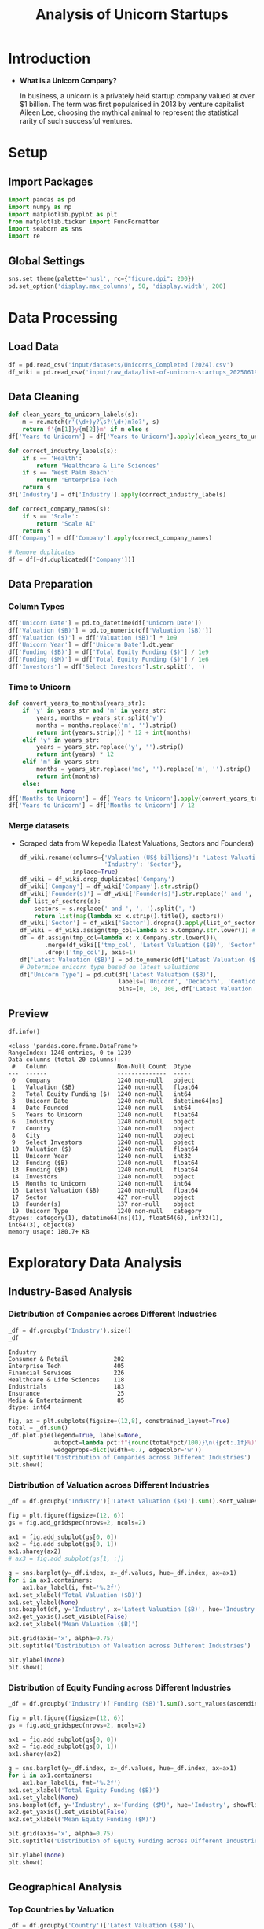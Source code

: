 #+title: Analysis of Unicorn Startups
#+OPTIONS: H:5 date:nil author:nil
#+EXPORT_FILE_NAME: Analysis
#+PROPERTY: header-args:jupyter-python :session t :eval no-export :exports both

* Export Settings :noexport:
#+begin_src emacs-lisp :exports none :results none :eval always
(setq org-latex-listings 'minted
      org-latex-packages-alist '(("" "minted"))
      org-latex-minted-options '(("frame" "lines") ("fontsize" "\\footnotesize") ("breakautoindent" "true") ("breaklines" "true"))
      org-latex-pdf-process
      '("latexmk -xelatex -quiet -shell-escape -f %f"))
#+end_src

#+BEGIN_SRC emacs-lisp
(pipenv-deactivate)
(pipenv-activate)
#+END_SRC

#+RESULTS:
: t

#+begin_src jupyter-python
try:
  import IPython
  from tabulate import tabulate
  class OrgFormatter(IPython.core.formatters.BaseFormatter):
      def __call__(self, obj):
        try:
          return tabulate(obj, headers='keys', tablefmt='orgtbl', showindex='always')
        except:
          return None

  ip = get_ipython()
  ip.display_formatter.formatters['text/org'] = OrgFormatter()
except ImportError:
  print("no tabulate")
#+end_src

#+RESULTS:

#+latex_class: article
#+latex_class_options: [a4paper,12pt]

#+LATEX_HEADER: \usepackage[default,scale=0.95]{opensans}
#+LATEX_HEADER: \usepackage[table]{xcolor}
#+LATEX_HEADER: \usepackage[margin=0.8in,bmargin=1.0in,tmargin=1.0in]{geometry}
#+LATEX_HEADER: \usepackage{enumitem, csquotes, caption, array, booktabs, ltablex, adjustbox}
#+LATEX_HEADER: \usepackage{pifont, mathabx}
#+LATEX_HEADER: \usepackage{mathpazo}
#+LATEX_HEADER: \usepackage[dvipsnames]{xcolor}
#+LATEX_HEADER: \usepackage[inkscapearea=page]{svg}
#+LATEX_HEADER: \makeatletter
#+LATEX_HEADER: \newcommand*{\compress}{\@minipagetrue}
#+LATEX_HEADER: \makeatother
#+LATEX_HEADER: \newlist{tabenum}{enumerate}{1}
#+LATEX_HEADER: \setlist[tabenum]{label=\arabic*. ,leftmargin=*, itemsep=2pt, after=\vspace{-\baselineskip}, before=\vspace{-0.5\baselineskip}}
#+LATEX_HEADER: \newlist{tabitem}{itemize}{1}
#+LATEX_HEADER: \setlist[tabitem]{label=$\bullet$, leftmargin=*, itemsep=2pt, after=\vspace{-\baselineskip}, before=\vspace{-0.5\baselineskip}}
#+LATEX_HEADER: \keepXColumns
#+LaTeX_HEADER: \usepackage{multicol}
#+LaTeX_HEADER: \usepackage[none]{hyphenat}
#+LATEX_HEADER: \usepackage[linkcolor=MidnightBlue,urlcolor=Orange]{hyperref}
#+LATEX_HEADER: \hypersetup{colorlinks=true}
#+LATEX_HEADER: \AtBeginDocument{%
#+LATEX_HEADER: \hypersetup{
#+LATEX_HEADER:  allbordercolors={1 1 1},
#+LATEX_HEADER:  urlbordercolor=Orange,
#+LATEX_HEADER:  pdfborderstyle={/S/U/W 1}
#+LATEX_HEADER: }}
#+LATEX_HEADER: \usepackage{fontawesome5}
#+LaTeX_HEADER: \renewcommand\labelitemii{\sqbullet}
#+LaTeX_HEADER: \renewcommand\labelitemi{\bullet}

* Introduction
- *What is a Unicorn Company?*

  In business, a unicorn is a privately held startup company valued at over $1 billion. The term was first popularised in 2013 by venture capitalist Aileen Lee, choosing the mythical animal to represent the statistical rarity of such successful ventures.

* Setup
** Import Packages
#+begin_src jupyter-python
import pandas as pd
import numpy as np
import matplotlib.pyplot as plt
from matplotlib.ticker import FuncFormatter
import seaborn as sns
import re
#+end_src

#+RESULTS:
** Global Settings
#+begin_src jupyter-python
sns.set_theme(palette='husl', rc={"figure.dpi": 200})
pd.set_option('display.max_columns', 50, 'display.width', 200)
#+end_src

#+RESULTS:

* Data Processing
** Load Data

#+begin_src jupyter-python
df = pd.read_csv('input/datasets/Unicorns_Completed (2024).csv')
df_wiki = pd.read_csv('input/raw_data/list-of-unicorn-startups_20250619 (wikipedia).csv')
#+end_src

#+RESULTS:

** Data Cleaning
#+begin_src jupyter-python
def clean_years_to_unicorn_labels(s):
    m = re.match(r'(\d+)y?\s?(\d+)m?o?', s)
    return f'{m[1]}y{m[2]}m' if m else s
df['Years to Unicorn'] = df['Years to Unicorn'].apply(clean_years_to_unicorn_labels)

def correct_industry_labels(s):
    if s == 'Health':
        return 'Healthcare & Life Sciences'
    if s == 'West Palm Beach':
        return 'Enterprise Tech'
    return s
df['Industry'] = df['Industry'].apply(correct_industry_labels)

def correct_company_names(s):
    if s == 'Scale':
        return 'Scale AI'
    return s
df['Company'] = df['Company'].apply(correct_company_names)

# Remove duplicates
df = df[~df.duplicated(['Company'])]
#+end_src

#+RESULTS:

** Data Preparation
*** Column Types
#+begin_src jupyter-python
df['Unicorn Date'] = pd.to_datetime(df['Unicorn Date'])
df['Valuation ($B)'] = pd.to_numeric(df['Valuation ($B)'])
df['Valuation ($)'] = df['Valuation ($B)'] * 1e9
df['Unicorn Year'] = df['Unicorn Date'].dt.year
df['Funding ($B)'] = df['Total Equity Funding ($)'] / 1e9
df['Funding ($M)'] = df['Total Equity Funding ($)'] / 1e6
df['Investors'] = df['Select Investors'].str.split(', ')
#+end_src

#+RESULTS:

*** Time to Unicorn
#+begin_src jupyter-python
def convert_years_to_months(years_str):
    if 'y' in years_str and 'm' in years_str:
        years, months = years_str.split('y')
        months = months.replace('m', '').strip()
        return int(years.strip()) * 12 + int(months)
    elif 'y' in years_str:
        years = years_str.replace('y', '').strip()
        return int(years) * 12
    elif 'm' in years_str:
        months = years_str.replace('mo', '').replace('m', '').strip()
        return int(months)
    else:
        return None
df['Months to Unicorn'] = df['Years to Unicorn'].apply(convert_years_to_months)
df['Years to Unicorn'] = df['Months to Unicorn'] / 12
#+end_src

#+RESULTS:

*** Merge datasets
- Scraped data from Wikepedia (Latest Valuations, Sectors and Founders)

  #+begin_src jupyter-python
  df_wiki.rename(columns={'Valuation (US$ billions)': 'Latest Valuation ($B)',
                          'Industry': 'Sector'},
                 inplace=True)
  df_wiki = df_wiki.drop_duplicates('Company')
  df_wiki['Company'] = df_wiki['Company'].str.strip()
  df_wiki['Founder(s)'] = df_wiki['Founder(s)'].str.replace(' and ', ', ').str.split(', ')
  def list_of_sectors(s):
      sectors = s.replace(' and ', ', ').split(', ')
      return list(map(lambda x: x.strip().title(), sectors))
  df_wiki['Sector'] = df_wiki['Sector'].dropna().apply(list_of_sectors)
  df_wiki = df_wiki.assign(tmp_col=lambda x: x.Company.str.lower()) # Create a tmp col for Company matching
  df = df.assign(tmp_col=lambda x: x.Company.str.lower())\
         .merge(df_wiki[['tmp_col', 'Latest Valuation ($B)', 'Sector', 'Founder(s)']], on='tmp_col', how='left')\
         .drop(['tmp_col'], axis=1)
  df['Latest Valuation ($B)'] = pd.to_numeric(df['Latest Valuation ($B)'].fillna(value=df['Valuation ($B)']))
  # Determine unicorn type based on latest valuations
  df['Unicorn Type'] = pd.cut(df['Latest Valuation ($B)'],
                              labels=['Unicorn', 'Decacorn', 'Centicorn'],
                              bins=[0, 10, 100, df['Latest Valuation ($B)'].max()])
  #+end_src

  #+RESULTS:

** Preview

  #+begin_src jupyter-python
  df.info()
  #+end_src

  #+RESULTS:
  #+begin_example
  <class 'pandas.core.frame.DataFrame'>
  RangeIndex: 1240 entries, 0 to 1239
  Data columns (total 20 columns):
   #   Column                    Non-Null Count  Dtype
  ---  ------                    --------------  -----
   0   Company                   1240 non-null   object
   1   Valuation ($B)            1240 non-null   float64
   2   Total Equity Funding ($)  1240 non-null   int64
   3   Unicorn Date              1240 non-null   datetime64[ns]
   4   Date Founded              1240 non-null   int64
   5   Years to Unicorn          1240 non-null   float64
   6   Industry                  1240 non-null   object
   7   Country                   1240 non-null   object
   8   City                      1240 non-null   object
   9   Select Investors          1240 non-null   object
   10  Valuation ($)             1240 non-null   float64
   11  Unicorn Year              1240 non-null   int32
   12  Funding ($B)              1240 non-null   float64
   13  Funding ($M)              1240 non-null   float64
   14  Investors                 1240 non-null   object
   15  Months to Unicorn         1240 non-null   int64
   16  Latest Valuation ($B)     1240 non-null   float64
   17  Sector                    427 non-null    object
   18  Founder(s)                137 non-null    object
   19  Unicorn Type              1240 non-null   category
  dtypes: category(1), datetime64[ns](1), float64(6), int32(1), int64(3), object(8)
  memory usage: 180.7+ KB
  #+end_example

* Exploratory Data Analysis
** Industry-Based Analysis
*** Distribution of Companies across Different Industries

  #+begin_src jupyter-python
  _df = df.groupby('Industry').size()
  _df
  #+end_src

  #+RESULTS:
  : Industry
  : Consumer & Retail             202
  : Enterprise Tech               405
  : Financial Services            226
  : Healthcare & Life Sciences    118
  : Industrials                   183
  : Insurance                      25
  : Media & Entertainment          85
  : dtype: int64

  #+begin_src jupyter-python
  fig, ax = plt.subplots(figsize=(12,8), constrained_layout=True)
  total = _df.sum()
  _df.plot.pie(legend=True, labels=None,
               autopct=lambda pct:f"{round(total*pct/100)}\n({pct:.1f}%)",
               wedgeprops=dict(width=0.7, edgecolor='w'))
  plt.suptitle('Distribution of Companies across Different Industries')
  plt.show()
  #+end_src

  #+RESULTS:
  [[file:./.ob-jupyter/46a922945a6e33adbb8d5ffa34aca2258dacf152.png]]

*** Distribution of Valuation across Different Industries

  #+begin_src jupyter-python
  _df = df.groupby('Industry')['Latest Valuation ($B)'].sum().sort_values(ascending=False)

  fig = plt.figure(figsize=(12, 6))
  gs = fig.add_gridspec(nrows=2, ncols=2)

  ax1 = fig.add_subplot(gs[0, 0])
  ax2 = fig.add_subplot(gs[0, 1])
  ax1.sharey(ax2)
  # ax3 = fig.add_subplot(gs[1, :])

  g = sns.barplot(y=_df.index, x=_df.values, hue=_df.index, ax=ax1)
  for i in ax1.containers:
      ax1.bar_label(i, fmt='%.2f')
  ax1.set_xlabel('Total Valuation ($B)')
  ax1.set_ylabel(None)
  sns.boxplot(df, y='Industry', x='Latest Valuation ($B)', hue='Industry', showfliers=False, ax=ax2)
  ax2.get_yaxis().set_visible(False)
  ax2.set_xlabel('Mean Valuation ($B)')

  plt.grid(axis='x', alpha=0.75)
  plt.suptitle('Distribution of Valuation across Different Industries')

  plt.ylabel(None)
  plt.show()
  #+end_src

  #+RESULTS:
  [[file:./.ob-jupyter/551d2c34f4ea3540caa27da915d8523a7492f6e8.png]]

*** Distribution of Equity Funding across Different Industries

  #+begin_src jupyter-python
  _df = df.groupby('Industry')['Funding ($B)'].sum().sort_values(ascending=False)

  fig = plt.figure(figsize=(12, 6))
  gs = fig.add_gridspec(nrows=2, ncols=2)

  ax1 = fig.add_subplot(gs[0, 0])
  ax2 = fig.add_subplot(gs[0, 1])
  ax1.sharey(ax2)

  g = sns.barplot(y=_df.index, x=_df.values, hue=_df.index, ax=ax1)
  for i in ax1.containers:
      ax1.bar_label(i, fmt='%.2f')
  ax1.set_xlabel('Total Equity Funding ($B)')
  ax1.set_ylabel(None)
  sns.boxplot(df, y='Industry', x='Funding ($M)', hue='Industry', showfliers=False, ax=ax2)
  ax2.get_yaxis().set_visible(False)
  ax2.set_xlabel('Mean Equity Funding ($M)')

  plt.grid(axis='x', alpha=0.75)
  plt.suptitle('Distribution of Equity Funding across Different Industries')

  plt.ylabel(None)
  plt.show()
  #+end_src

  #+RESULTS:
  [[file:./.ob-jupyter/4f32dcba1dc61b376613cd516201244fc990e7fe.png]]
** Geographical Analysis

  #+begin_src jupyter-python :exports none
  top_countries = df.groupby('Country')['Latest Valuation ($B)'].sum().sort_values(ascending=False).head(30)
  #+end_src

  #+RESULTS:

*** Top Countries by Valuation

  #+begin_src jupyter-python
  _df = df.groupby('Country')['Latest Valuation ($B)']\
          .agg(['count', 'sum'])\
          .sort_values(by='sum', ascending=False)\
          .head(30)
  fig, ax = plt.subplots(2, 1, figsize=(12, 8), sharex=True, gridspec_kw={'height_ratios': [2, 1]})
  g = sns.barplot(_df, x=_df.index, y='sum', hue=_df.index, ax=ax[0])
  g.set(ylabel='Latest Valuation ($B)',
        yscale='log')
  for i in ax[0].containers:
      ax[0].bar_label(i, rotation=45, fontsize=8)
  g = sns.barplot(_df, x=_df.index, y='count', hue=_df.index, ax=ax[1])
  g.set(ylabel='Number of Companies',
        yscale='log')
  for i in ax[1].containers:
      ax[1].bar_label(i, rotation=45, fontsize=8)
  plt.suptitle('Top Countries')
  plt.grid(axis='y', alpha=0.75)
  plt.xticks(rotation=45, ha='right')
  plt.xlabel(None)
  plt.show()
  #+end_src

  #+RESULTS:
  [[file:./.ob-jupyter/50378d71c7b9489b75d0f03c45ebc339dde1b6ae.png]]

*** Top Countries across Different Industries

  #+begin_src jupyter-python
  df_filtered =  df[df['Country'].isin(top_countries.head(10).index)]\
      .groupby(['Country', 'Industry'])['Latest Valuation ($B)']\
      .agg(['count', 'sum'])\
      .reset_index()
  #+end_src

  #+RESULTS:

  #+begin_src jupyter-python
  fig, ax = plt.subplots(2, 1, figsize=(12, 8), sharex=True)
  g = sns.barplot(df_filtered, x='Country', y='sum', hue='Industry', ax=ax[0])
  sns.move_legend(ax[0], 'upper left', bbox_to_anchor=(1, .55), frameon=False)
  g.set(ylabel='Valuation ($B)',
        yscale='log')
  for i in ax[0].containers:
      ax[0].bar_label(i, rotation=45, fontsize=8, fmt='%d')
  g = sns.barplot(df_filtered, x='Country', y='count', hue='Industry', ax=ax[1], legend=False)
  g.set(ylabel='Number of Companies',
        yscale='log')
  for i in ax[1].containers:
      ax[1].bar_label(i, rotation=45, fontsize=8)
  plt.suptitle('Top Countries across Different Industries')
  plt.grid(axis='y', alpha=0.75)
  plt.xticks(rotation=45, ha='right')
  plt.xlabel(None)
  plt.show()
  #+end_src

  #+RESULTS:
  [[file:./.ob-jupyter/ce1b295cc70e2382317d7c5a5291972f682db8e4.png]]

*** Mean Distribution of Valuations across Different Countries

  #+begin_src jupyter-python
  fig, ax = plt.subplots(figsize=(12, 8))
  sns.boxplot(df[df['Country'].isin(top_countries.index)],
              y='Country',
              x='Latest Valuation ($B)',
              hue='Country',
              showfliers=False)
  plt.suptitle('Distribution of Valuations across Different Countries')
  ax.set(xlabel='Total Valuation ($B)',
         ylabel='Country')
  plt.grid(axis='x', alpha=0.7)
  plt.show()
  #+end_src

  #+RESULTS:
  [[file:./.ob-jupyter/f8596841371ce5dbfa474011d8a05c1bfc65ad64.png]]

*** Mean Distribution of Equity Funding across Different Countries
  #+begin_src jupyter-python
  fig, ax = plt.subplots(figsize=(12,8), dpi=300)
  sns.boxplot(df[df['Country'].isin(top_countries.index)], y='Country', x='Funding ($M)', hue='Country', showfliers=False)
  plt.suptitle('Distribution of Funding across Different Countries')
  ax.set(xlabel='Funding ($M)',
         ylabel='Country')
  plt.grid(axis='x', alpha=0.7)
  plt.show()
  #+end_src

  #+RESULTS:
  [[file:./.ob-jupyter/02b00eac659a6e6baf5fcdd877250ed0c3c5fd38.png]]

** Sector-Based Analysis
*** Top Sectors
  #+begin_src jupyter-python
  _df = df.explode('Sector')[['Sector', 'Latest Valuation ($B)', 'Funding ($B)']]\
          .groupby('Sector')[['Latest Valuation ($B)', 'Funding ($B)']]\
          .agg({'Latest Valuation ($B)': ['sum', 'count'], 'Funding ($B)': 'sum'})
  _df.columns = ['Valuation ($B)', 'Number of Companies', 'Funding ($B)']
  _df = _df.sort_values(by='Valuation ($B)', ascending=False).head(20)
  print(_df)
  #+end_src

  #+RESULTS:
  #+begin_example
                           Valuation ($B)  Number of Companies  Funding ($B)
  Sector
  Artificial Intelligence          591.48                   23        49.843
  Aerospace                        354.20                    2        10.000
  Internet                         320.00                    4         9.373
  Software                         214.06                   44        35.165
  Financial Technology             185.27                   53        34.698
  E-Commerce                       169.11                   22        23.460
  Financial Services               142.55                   14        21.798
  Cybersecurity                     54.08                   21        12.301
  Marketplace                       48.03                   14        13.480
  Cryptocurrency                    41.90                   11         4.204
  Video Games                       39.70                    4         9.375
  Educational Technology            33.47                    9         9.586
  Transportation                    33.45                    8        12.480
  Graphic Design                    33.00                    2         0.775
  Software As A Service             32.70                   11         4.542
  Healthcare                        31.30                   11         6.196
  Collaborative Software            24.00                    2         1.400
  Finance                           21.30                    4         2.359
  Blockchain                        20.80                    4         2.060
  Logistics                         18.02                    9         6.418
  #+end_example

  #+begin_src jupyter-python
  fig, ax = plt.subplots(2, 1, figsize=(12, 8), dpi=DPI, sharex=True, gridspec_kw={'height_ratios': [2, 1]})
  g = sns.barplot(_df, x=_df.index, y='Valuation ($B)', ax=ax[0], hue=_df.index)
  for i in ax[0].containers:
      g.bar_label(i, fmt='%d', fontsize=10)
  # g = sns.barplot(_df, x=_df.index, y='Funding ($B)', ax=ax[1], hue=_df.index)
  # for i in ax[1].containers:
  #     g.bar_label(i, fmt='%.1f', fontsize=10)
  g = sns.barplot(_df, x=_df.index, y='Number of Companies', ax=ax[1], hue=_df.index)
  ax[1].set(ylabel='Companies')
  for i in ax[1].containers:
      g.bar_label(i, fmt='%d', fontsize=10)
  plt.xticks(rotation=45, ha='right')
  plt.xlabel(None)
  plt.suptitle('Top Sectors')
  plt.show()
  #+end_src

  #+RESULTS:
  [[file:./.ob-jupyter/4e9b1f6f24a38f2fdf2c4b487f6d4a7ea556f067.png]]

** Company-Based Analysis
*** Top Companies by Valuation

  #+begin_src jupyter-python
  top_companies = df.sort_values(by='Latest Valuation ($B)', ascending=False).head(20)
  top_companies['Growth Rate'] = (top_companies['Latest Valuation ($B)'] - top_companies['Valuation ($B)']) / top_companies['Valuation ($B)'] * 100
  #+end_src

  #+RESULTS:

  #+begin_src jupyter-python
  # Set the positions and width for the bars
  N = len(top_companies)
  ind = np.arange(N)  # the x locations for the groups
  width = 0.35  # the width of the bars

  # Create the bars for valuation and funding
  fig, ax = plt.subplots(2, 1, figsize=(12, 6), dpi=DPI, gridspec_kw={'height_ratios': [3, 1]}, sharex=True)
  ax[0].bar(ind, top_companies['Valuation ($B)'], width, label='2024')
  ax[0].bar(ind + width, top_companies['Latest Valuation ($B)'], width, label='2025')

  ax[0].set(ylabel='Valuation ($B)')
  ax[0].legend()
  ax[0].grid(axis='y', alpha=0.75)

  ax[1].bar(ind, top_companies['Growth Rate'], color=np.where(top_companies['Growth Rate']>0,'g','r'))
  ax[1].set(title='Growth Rate (%)')
  for i in ax[1].containers:
      ax[1].bar_label(i, fmt='%d%%', fontsize=8)
  ax[1].set(ylim=(-100,1600))
  plt.xticks(ind+width/2, top_companies['Company'], rotation=45, ha='right')
  plt.suptitle('Top Companies by Valuation')
  plt.show()
  #+end_src

  #+RESULTS:
  [[file:./.ob-jupyter/e71cd675c93b7a1216e55ebc3329880a7d537447.png]]

**** Top Companies accross Different Industries
  #+begin_src jupyter-python
  _df = df.groupby('Industry')[['Company', 'Latest Valuation ($B)']].apply(lambda grp: grp.nlargest(3, 'Latest Valuation ($B)'))[['Company', 'Latest Valuation ($B)']]
  _df.index = _df.index.droplevel(1)
  _df = _df.groupby(level=0).apply(lambda x: ', '.join(x['Company'])).reset_index(name='Companies')
  _df
  #+end_src

  #+RESULTS:
  |   | Industry                   | Companies                                   |
  |---+----------------------------+---------------------------------------------|
  | 0 | Consumer & Retail          | xAI, Stripe, Safe Superintelligence         |
  | 1 | Enterprise Tech            | SpaceX, ByteDance, Anthropic                |
  | 2 | Financial Services         | Ant Group, SHEIN, Epic Games                |
  | 3 | Healthcare & Life Sciences | Canva, CoreWeave, Miro                      |
  | 4 | Industrials                | OpenAI, Databricks, Discord                 |
  | 5 | Insurance                  | Revolut, Gusto, Ramp                        |
  | 6 | Media & Entertainment      | Nature's Fynd, Xingsheng Selected, Talkdesk |
\newpage
**** Top Companies accross Different Countries
  #+begin_src jupyter-python
  _df = df[df['Country'].isin(top_countries.index)]\
      .groupby('Country')[['Company', 'Latest Valuation ($B)']]\
      .apply(lambda grp: grp.nlargest(3, 'Latest Valuation ($B)'))[['Company', 'Latest Valuation ($B)']]
  _df.index = _df.index.droplevel(1)
  _df = _df.groupby(level=0)\
           .apply(lambda x: ', '.join(x['Company']))\
           .reset_index(name='Companies')
  _df
  #+end_src

  #+RESULTS:
  |    | Country              | Companies                                                 |
  |----+----------------------+-----------------------------------------------------------|
  |  0 | Australia            | Canva, Airwallex, Immutable                               |
  |  1 | Austria              | BitPanda, GoStudent                                       |
  |  2 | Belgium              | Collibra, Odoo, Deliverect                                |
  |  3 | Brazil               | QuintoAndar, Nuvemshop, Wildlife Studios                  |
  |  4 | Canada               | Dapper Labs, 1Password, Cohere                            |
  |  5 | China                | ByteDance, Ant Group, Yuanfudao                           |
  |  6 | Colombia             | Rappi, LifeMiles, Habi                                    |
  |  7 | Denmark              | Pleo, Lunar                                               |
  |  8 | Finland              | RELEX, Oura, Aiven                                        |
  |  9 | France               | Doctolib, Mistral AI, Back Market                         |
  | 10 | Germany              | Celonis, Personio, Helsing                                |
  | 11 | Hong Kong            | Babel Finance, Trendy Group International, HashKeyHashKey |
  | 12 | India                | BYJU's, OYO Rooms, Dream11                                |
  | 13 | Indonesia            | Traveloka, Akulaku, eFishery                              |
  | 14 | Ireland              | BrowserStack, Wayflyer, Flipdish                          |
  | 15 | Israel               | StarkWare, Wiz, Moon Active                               |
  | 16 | Japan                | Preferred Networks, SmartHR, Spiber                       |
  | 17 | Lithuania            | Vinted, Nord Security                                     |
  | 18 | Mexico               | Kavak, Bitso, Clip                                        |
  | 19 | Netherlands          | Mollie, MessageBird, BackBase                             |
  | 20 | Seychelles           | KuCoin, Scroll                                            |
  | 21 | Singapore            | SHEIN, HyalRoute, Coda Payments                           |
  | 22 | South Korea          | Toss, Yello Mobile, Kurly                                 |
  | 23 | Spain                | Jobandtalent, Cabify, TravelPerk                          |
  | 24 | Sweden               | Northvolt, Klarna, Kry                                    |
  | 25 | Switzerland          | SonarSource, Nexthink, MindMaze                           |
  | 26 | United Arab Emirates | Vista Global, Tabby, Kitopi                               |
  | 27 | United Kingdom       | Revolut, Global Switch, Checkout.com                      |
  | 28 | United States        | SpaceX, OpenAI, xAI                                       |
  | 29 | Vietnam              | Sky Mavis, MoMo                                           |

  \newpage
**** Top Companies accross Different Sectors

  #+begin_src jupyter-python
  top_sectors = df.explode('Sector')\
          .groupby('Sector')['Latest Valuation ($B)']\
          .sum()\
          .sort_values(ascending=False)\
          .head(30)

  _df = df.explode('Sector')
  _df = _df[_df['Sector'].isin(top_sectors.index)]\
      .groupby('Sector')[['Company', 'Latest Valuation ($B)']]\
      .apply(lambda grp: grp.nlargest(3, 'Latest Valuation ($B)'))[['Company', 'Latest Valuation ($B)']]
  _df.index = _df.index.droplevel(1)
  _df = _df.groupby(level=0)\
           .apply(lambda x: ', '.join(x['Company']))\
           .reset_index(name='Companies')
  _df
  #+end_src

  #+RESULTS:
  |    | Sector                  | Companies                          |
  |----+-------------------------+------------------------------------|
  |  0 | Aerospace               | SpaceX, Relativity Space           |
  |  1 | Artificial Intelligence | OpenAI, xAI, Anthropic             |
  |  2 | Batteries               | Northvolt                          |
  |  3 | Blockchain              | Alchemy, Chainalysis, ConsenSys    |
  |  4 | Collaborative Software  | Grammarly, Airtable                |
  |  5 | Consumer Packaged Goods | Nature's Fynd                      |
  |  6 | Cryptocurrency          | Ripple, KuCoin, Blockchain.com     |
  |  7 | Cybersecurity           | Tanium, Wiz, OneTrust              |
  |  8 | E-Commerce              | SHEIN, Fanatics, Gopuff            |
  |  9 | Educational Technology  | Yuanfudao, Articulate, Unacademy   |
  | 10 | Fantasy Sports          | Dream11, Sorare                    |
  | 11 | Finance                 | Brex, Qonto, TradingView           |
  | 12 | Financial Services      | Stripe, Chime, Airwallex           |
  | 13 | Financial Technology    | Revolut, Plaid, GoodLeap           |
  | 14 | Graphic Design          | Canva, PicsArt                     |
  | 15 | Health Technology       | Ro, Commure, Alan                  |
  | 16 | Healthcare              | Devoted Health, Noom, Hinge Health |
  | 17 | Internet                | ByteDance, Automattic, InMobi      |
  | 18 | Logistics               | Flexport, Zipline, Cart.com        |
  | 19 | Marketplace             | Chehaoduo, Kavak, Back Market      |
  | 20 | Retail                  | HEYTEA, Lenskart, Away             |
  | 21 | Robotics                | Nuro, CMR Surgical, Exotec         |
  | 22 | Self-Driving Cars       | ZongMu Technology                  |
  | 23 | Software                | Databricks, Miro, Discord          |
  | 24 | Software As A Service   | Talkdesk, ContentSquare, Postman   |
  | 25 | Software Development    | OutSystems, Unqork, Lightricks     |
  | 26 | Technology              | MEGVII, MURAL, Workato             |
  | 27 | Transportation          | Bolt, Bolt, Rappi                  |
  | 28 | Video Games             | Epic Games, Niantic, Sky Mavis     |
  | 29 | Workforce Management    | Rippling, Papaya Global, Workrise  |
\newpage
*** Most-Funded Companies

  #+begin_src jupyter-python
  df_filtered = df[df['Funding ($M)']>2000].sort_values(by='Funding ($M)', ascending=False).head(30)
  #+end_src

  #+RESULTS:

  #+begin_src jupyter-python
  plt.subplots(figsize=(12, 8), dpi=300)
  ax = sns.barplot(df_filtered, y='Company', x='Funding ($M)', hue='Company')
  for i in ax.containers:
      ax.bar_label(i)
  plt.suptitle('Companies Received Most Funding')
  plt.xlabel('Amount ($M)')
  plt.grid(axis='x', alpha=0.75)
  plt.show()
  #+end_src

  #+RESULTS:
  [[file:./.ob-jupyter/984cac3a4f902bd2d1f5c43df35aa8e933f7515a.png]]
*** Distribution of Valuation by Companies
  #+begin_src jupyter-python
  # Define the bins for valuation ranges
  # bins = [0, 1, 1.5, 2, 3, 4, 5, 6, 8, 10, 20, 30, 50, 100, 200, 300, 400]
  # labels =  [f'{a}-{b}' for a, b in zip(bins[:-1], bins[1:])]
  # cuts = pd.cut(df['Valuation ($B)'], bins=bins, labels=labels)

  cuts = pd.qcut(df['Latest Valuation ($B)'], 50, duplicates='drop')

  # Count the number of companies in each bin
  distribution = cuts.value_counts().sort_index()

  # Plot the Bar Chart
  plt.figure(figsize=(12, 6))
  ax = sns.barplot(x=distribution.index,
                   y=distribution.values, hue=distribution.values)
  for i in ax.containers:
      ax.bar_label(i)
  plt.suptitle('Distribution of Valuations by Companies')
  plt.xlabel('Valuation ($B)')
  plt.ylabel('Number of Companies')
  plt.xticks(rotation=45, ha='right')
  plt.grid(axis='y', alpha=0.75)
  plt.show()
  #+end_src

  #+RESULTS:
  [[file:./.ob-jupyter/2d9f8b315567f746c1e8ecb40605cc022ba1e668.png]]

*** Distribution of Equity Funding by Companies
  #+begin_src jupyter-python
  cuts = pd.qcut(df['Funding ($M)'], 30, duplicates='drop')

  # Count the number of companies in each bin
  distribution = cuts.value_counts().sort_index()

  # Plot the Bar Chart
  plt.figure(figsize=(12, 6))
  ax = sns.barplot(x=distribution.index,
                   y=distribution.values, hue=distribution.values)
  for i in ax.containers:
      ax.bar_label(i)
  plt.suptitle('Distribution of Equity Funding by Companies')
  plt.xlabel('Equity Funding ($M)')
  plt.ylabel('Number of Companies')
  plt.xticks(rotation=45, ha='right')
  plt.grid(axis='y', alpha=0.75)
  plt.show()
  #+end_src

  #+RESULTS:
  [[file:./.ob-jupyter/3430b04a00fe06ea101ce3496a0c2b4bb14d4bf5.png]]

** COMMENT Unicorn Types
Unicorns with over $10 billion in valuation have been designated as "decacorn" companies. For private companies valued over $100 billion, the terms "centicorn" and "hectocorn" have been used.
** Investor Analysis
*** Top Investors
  #+begin_src jupyter-python
  top_investors = df.explode('Investors')\
                    .groupby('Investors')[['Company', 'Latest Valuation ($B)']]\
                    .agg(count=('Company', 'count'), valuation=('Latest Valuation ($B)', 'sum'))\
                    .sort_values(by=['valuation', 'count'], ascending=False)\
                    .head(50)
  print(top_investors)
  #+end_src

  #+RESULTS:
  #+begin_example
                                  count  valuation
  Investors
  RRE Ventures                        5     397.60
  Founders Fund                      24     363.01
  Relay Ventures                      2     358.00
  Opus Capital                        2     355.68
  Breyer Capital                      5     320.16
  Parkway VC                          2     316.00
  TIME Ventures                       1     315.00
  Susa Ventures                       2     304.90
  Dynamo VC                           1     300.00
  Andreessen Horowitz                72     184.51
  Sequoia Capital China              40     183.61
  Sequoia Capital                    59     176.70
  Alibaba Group                       9     163.39
  Accel                              65     161.91
  New Enterprise Associates          26     157.50
  The Carlyle Group                   5     154.55
  CPP Investments                     1     150.00
  Tiger Global Management            56     144.47
  General Atlantic                   30     138.95
  Index Ventures                     38     138.65
  Lightspeed Venture Partners        42     121.19
  TDM Growth Partners                 2     121.00
  Insight Partners                   49     120.07
  Baillie Gifford & Co.               3     117.40
  Prysm Capital                       2     115.10
  General Catalyst                   41     113.46
  ZhenFund                            7     108.20
  K2 Ventures                         1      91.50
  Institutional Venture Partners     13      85.24
  Temasek                            10      74.58
  IDG Capital                        27      72.08
  Bessemer Venture Partners          32      70.31
  Tencent Holdings                   29      69.03
  Google Ventures                    28      68.81
  369 Growth Partners                 1      66.00
  Berkeley Hills Capital              1      66.00
  GTM Capital                         1      66.00
  Holtzbrinck Ventures                2      64.00
  Unternehmertum Venture Capital      1      62.00
  NVentures                           1      61.50
  SoftBank Group                     29      59.68
  Sequoia Capital India              23      57.97
  Coatue Management                  21      53.79
  Norwest Venture Partners           18      53.43
  Bain Capital Ventures              17      52.66
  Foresite Capital                    4      49.20
  Thrive Capital                     20      48.81
  CRV                                17      48.18
  Battery Ventures                   20      48.05
  Warburg Pincus                     10      46.37
  #+end_example

  #+begin_src jupyter-python
  fig, ax = plt.subplots(2, 1, figsize=(12, 8), dpi=300, sharex=True)

  sns.barplot(top_investors, ax=ax[0], y='valuation', x=top_investors.index, hue=top_investors.index, legend=False)
  ax[0].set(ylabel=None, title='Valuations of Invested Companies ($B)')

  sns.barplot(top_investors, ax=ax[1], y='count', x=top_investors.index, hue=top_investors.index, legend=False)
  ax[1].set(ylabel=None, title='Number of Companies Invested')

  plt.xticks(rotation=90)
  plt.suptitle('Top Investors')
  plt.show()
  #+end_src

  #+RESULTS:
  [[file:./.ob-jupyter/3f386535673d1e7ccf277c12303bb9f4a4a637b0.png]]

** Founder Analysis
*** Top Founders
  #+begin_src jupyter-python
  top_founders = df.explode('Founder(s)')\
                    .groupby('Founder(s)')[['Latest Valuation ($B)', 'Company']]\
                    .agg(count=('Company', 'count'), companies=('Company', lambda x: ', '.join(x)), valuation=('Latest Valuation ($B)', 'sum'))\
                    .sort_values(by=['valuation', 'count'], ascending=False)\
                    .head(50)
  print(top_founders)
  #+end_src

  #+RESULTS:
  #+begin_example
                        count                        companies  valuation
  Founder(s)
  Elon Musk                 3  SpaceX, xAI, The Boring Company     468.70
  Ilya Sutskever            2   OpenAI, Safe Superintelligence     332.00
  Liang Rubo                1                        ByteDance     315.00
  Zhang Yiming              1                        ByteDance     315.00
  Greg Brockman             1                           OpenAI     300.00
  Sam Altman                1                           OpenAI     300.00
  John Collison             1                           Stripe      91.50
  Patrick                   1                           Stripe      91.50
  Chris Xu                  1                            SHEIN      66.00
  Ali Ghodsi                1                       Databricks      62.00
  Dario Amodei              1                        Anthropic      61.50
  Cameron Adams             1                            Canva      32.00
  Clifford Obrecht          1                            Canva      32.00
  Daniel Gross              1           Safe Superintelligence      32.00
  Daniel Levy               1           Safe Superintelligence      32.00
  Melanie Perkins           1                            Canva      32.00
  Tim Sweeney               1                       Epic Games      31.50
  Alexandr Wang             1                         Scale AI      29.00
  Lucy Guo                  1                         Scale AI      29.00
  Alan Trager               1                         Fanatics      27.00
  Michael Rubin[34]         1                         Fanatics      27.00
  Mitch Trager              1                         Fanatics      27.00
  Chris Britt               1                            Chime      25.00
  Ryan King                 1                            Chime      25.00
  Nikolay Storonsky         1                          Revolut      17.75
  Vlad Yatsenko             1                          Revolut      17.75
  Andrey Khusid             1                             Miro      17.50
  Daniel Livny              1                    Nature's Fynd      17.00
  Mark Kozubal              1                    Nature's Fynd      17.00
  Matthew Strongin          1                    Nature's Fynd      17.00
  Rich Macur                1                    Nature's Fynd      17.00
  Thomas Jonas              1                    Nature's Fynd      17.00
  Yuval Avniel              1                    Nature's Fynd      17.00
  Markus Villig             2                       Bolt, Bolt      16.80
  Yong Li                   1                        Yuanfudao      15.50
  Jason Citron              1                          Discord      15.00
  Rafael Ilishayev          1                           Gopuff      15.00
  Stanislav Vishnevsky      1                          Discord      15.00
  Yakir Gola                1                           Gopuff      15.00
  Charlwin Mao Wenchao      1                      Xiaohongshu      14.00
  Miranda Qu Fang           1                      Xiaohongshu      14.00
  William Hockey            1                            Plaid      13.40
  Zach Perret               1                            Plaid      13.40
  Alex Shevchenko           1                        Grammarly      13.00
  Dmytro Lider              1                        Grammarly      13.00
  Max Lytvyn,               1                        Grammarly      13.00
  Todd Park                 1                   Devoted Health      12.60
  Max Rhodes                1                            Faire      12.40
  Henrique Dubugras         1                             Brex      12.30
  Pedro Franceschi          1                             Brex      12.30
  #+end_example

  #+begin_src jupyter-python
  fig, ax = plt.subplots(figsize=(12, 8), dpi=300, sharex=True)

  ax = sns.barplot(top_founders, y='valuation', x=top_founders.index, hue='valuation', legend=False)
  ax.set(ylabel='Company Valuations ($B)', xlabel='Founder')

  plt.xticks(rotation=90)
  plt.suptitle('Top Founders by Company Valuations')
  plt.show()
  #+end_src

  #+RESULTS:
  [[file:./.ob-jupyter/b1e5d242a1930df934827d9ad8871b2c10a66d7e.png]]
* Time-Based Analysis
** Unicorn Growth Over Time

  #+begin_src jupyter-python
  _df = df.groupby('Unicorn Year').size().reset_index(name='Count')
  _df['Accumulated Count'] = _df['Count'].cumsum()
  _df
  #+end_src

  #+RESULTS:
  #+begin_export html
  <div>
  <style scoped>
      .dataframe tbody tr th:only-of-type {
          vertical-align: middle;
      }

      .dataframe tbody tr th {
          vertical-align: top;
      }

      .dataframe thead th {
          text-align: right;
      }
  </style>
  <table border="1" class="dataframe">
    <thead>
      <tr style="text-align: right;">
        <th></th>
        <th>Unicorn Year</th>
        <th>Count</th>
        <th>Accumulated Count</th>
      </tr>
    </thead>
    <tbody>
      <tr>
        <th>0</th>
        <td>2007</td>
        <td>1</td>
        <td>1</td>
      </tr>
      <tr>
        <th>1</th>
        <td>2011</td>
        <td>1</td>
        <td>2</td>
      </tr>
      <tr>
        <th>2</th>
        <td>2012</td>
        <td>4</td>
        <td>6</td>
      </tr>
      <tr>
        <th>3</th>
        <td>2013</td>
        <td>4</td>
        <td>10</td>
      </tr>
      <tr>
        <th>4</th>
        <td>2014</td>
        <td>9</td>
        <td>19</td>
      </tr>
      <tr>
        <th>5</th>
        <td>2015</td>
        <td>32</td>
        <td>51</td>
      </tr>
      <tr>
        <th>6</th>
        <td>2016</td>
        <td>17</td>
        <td>68</td>
      </tr>
      <tr>
        <th>7</th>
        <td>2017</td>
        <td>35</td>
        <td>103</td>
      </tr>
      <tr>
        <th>8</th>
        <td>2018</td>
        <td>83</td>
        <td>186</td>
      </tr>
      <tr>
        <th>9</th>
        <td>2019</td>
        <td>85</td>
        <td>271</td>
      </tr>
      <tr>
        <th>10</th>
        <td>2020</td>
        <td>91</td>
        <td>362</td>
      </tr>
      <tr>
        <th>11</th>
        <td>2021</td>
        <td>484</td>
        <td>846</td>
      </tr>
      <tr>
        <th>12</th>
        <td>2022</td>
        <td>252</td>
        <td>1098</td>
      </tr>
      <tr>
        <th>13</th>
        <td>2023</td>
        <td>68</td>
        <td>1166</td>
      </tr>
      <tr>
        <th>14</th>
        <td>2024</td>
        <td>78</td>
        <td>1244</td>
      </tr>
    </tbody>
  </table>
  </div>
  #+end_export

  #+begin_src jupyter-python
  plt.subplots(figsize=(12, 6), dpi=300)
  sns.barplot(_df, x='Unicorn Year', y='Count', hue='Count')
  plt.plot(_df['Accumulated Count'], marker='o', linestyle='dashed')
  plt.suptitle('Unicorn Growth Over Time')
  plt.xlabel('Year')
  plt.ylabel('Number of Unicorns')
  plt.grid(axis='y', alpha=0.7)
  plt.show()
  #+end_src

  #+RESULTS:
  [[file:./.ob-jupyter/ff8edde5f695a3cb82aff1ed443c31af9a3ebb8a.png]]

  The surge of unicorns was reported as [[https://pitchbook.com/news/articles/us-unicorns-2021-venture-capital-valuations]["meteoric"]] for 2021, with $71 billion invested in 340 new companies, a banner year for startups and for the US venture capital industry; the unprecedented number of companies valued at more than $1 billion during 2021 exceeded the sum total of the five previous years.

*** COMMENT By Industry

  #+begin_src jupyter-python
  grouped_df = df.groupby(['Unicorn Year', 'Industry']).size().reset_index(name='Count')
  grouped_df
  #+end_src

  #+RESULTS:
  #+begin_export html
  <div>
  <style scoped>
      .dataframe tbody tr th:only-of-type {
          vertical-align: middle;
      }

      .dataframe tbody tr th {
          vertical-align: top;
      }

      .dataframe thead th {
          text-align: right;
      }
  </style>
  <table border="1" class="dataframe">
    <thead>
      <tr style="text-align: right;">
        <th></th>
        <th>Unicorn Year</th>
        <th>Industry</th>
        <th>Count</th>
      </tr>
    </thead>
    <tbody>
      <tr>
        <th>0</th>
        <td>2007</td>
        <td>Healthcare &amp; Life Sciences</td>
        <td>1</td>
      </tr>
      <tr>
        <th>1</th>
        <td>2011</td>
        <td>Enterprise Tech</td>
        <td>1</td>
      </tr>
      <tr>
        <th>2</th>
        <td>2012</td>
        <td>Enterprise Tech</td>
        <td>2</td>
      </tr>
      <tr>
        <th>3</th>
        <td>2012</td>
        <td>Financial Services</td>
        <td>1</td>
      </tr>
      <tr>
        <th>4</th>
        <td>2012</td>
        <td>Industrials</td>
        <td>1</td>
      </tr>
      <tr>
        <th>...</th>
        <td>...</td>
        <td>...</td>
        <td>...</td>
      </tr>
      <tr>
        <th>72</th>
        <td>2024</td>
        <td>Financial Services</td>
        <td>13</td>
      </tr>
      <tr>
        <th>73</th>
        <td>2024</td>
        <td>Healthcare &amp; Life Sciences</td>
        <td>7</td>
      </tr>
      <tr>
        <th>74</th>
        <td>2024</td>
        <td>Industrials</td>
        <td>10</td>
      </tr>
      <tr>
        <th>75</th>
        <td>2024</td>
        <td>Insurance</td>
        <td>2</td>
      </tr>
      <tr>
        <th>76</th>
        <td>2024</td>
        <td>Media &amp; Entertainment</td>
        <td>8</td>
      </tr>
    </tbody>
  </table>
  <p>77 rows × 3 columns</p>
  </div>
  #+end_export

  #+begin_src jupyter-python
  plt.subplots(figsize=(12, 6), dpi=300)
  sns.kdeplot(data=grouped_df, x='Unicorn Year', weights='Count', hue='Industry', fill=False)
  plt.suptitle('Number of Companies by Industry')
  plt.xlabel('Year')
  plt.ylabel('Density of Companies')
  plt.legend(title='Industry')
  plt.grid()
  plt.show()
  #+end_src

  #+RESULTS:
  :RESULTS:
  : /tmp/ipykernel_8701/3217005228.py:6: UserWarning: No artists with labels found to put in legend.  Note that artists whose label start with an underscore are ignored when legend() is called with no argument.
  :   plt.legend(title='Industry')
  [[file:./.ob-jupyter/950daf4d988cd10a302f3819ef8497b6d546919c.png]]
  :END:

** Time to Unicorn

  #+begin_src jupyter-python
  # Calculate 5th and 95th percentiles
  lower_bound = df['Years to Unicorn (Converted)'].quantile(0.05)
  upper_bound = df['Years to Unicorn (Converted)'].quantile(0.95)
  # Filter out values outside the 5th and 95th percentiles
  df_filtered = df[(df['Years to Unicorn (Converted)'] >= lower_bound) & (df['Years to Unicorn (Converted)'] <= upper_bound)]

  fig, ax = plt.subplots(2, 1, figsize=(12, 8), dpi=300)
  sns.boxplot(df_filtered, x='Years to Unicorn (Converted)', y='Industry', hue='Industry', ax=ax[0], showfliers=False)
  ax[0].set(xlabel=None)
  sns.histplot(df_filtered['Years to Unicorn (Converted)'].dropna(), bins=300, ax=ax[1])
  ax[1].set(xlabel='Years', ylabel='Number of Companies')
  plt.suptitle('Distribution of Time to Unicorn')
  plt.grid(alpha=0.75)
  plt.show()
  #+end_src

  #+RESULTS:
  [[file:./.ob-jupyter/c7cd9fcbaaac53a19187d40c369039deca5e636e.png]]

** Distribution of Valuations Over Time

  #+begin_src jupyter-python
  plt.subplots(figsize=(12, 6), dpi=300)
  sns.scatterplot(df, x='Unicorn Date', y='Valuation ($B)', alpha=.6, hue='Industry')
  plt.suptitle('Distribution of Valuations Over Time')
  plt.xlabel('Date')
  plt.ylabel('Amount ($B)')
  # plt.xticks(df['Unicorn Year'].unique(), rotation=45)
  plt.grid(axis='y', alpha=0.5)
  plt.yscale('log')
  plt.show()
  #+end_src

  #+RESULTS:
  [[file:./.ob-jupyter/821b3da48fbab4df520bbc025505ea15795d912d.png]]

** Distribution of Funding Over Time

  #+begin_src jupyter-python
  plt.subplots(figsize=(12, 6), dpi=300)
  sns.scatterplot(df, x='Unicorn Date', y=df['Funding ($M)'], alpha=0.6, hue='Industry')
  plt.suptitle('Distribution of Funding Over Time')
  plt.xlabel('Date')
  plt.ylabel('Amount ($M)')
  # plt.xticks(df['Unicorn Year'].unique(), rotation=45)
  plt.grid(axis='y', alpha=0.5)
  # plt.yscale('log')
  plt.show()
  #+end_src

  #+RESULTS:
  [[file:./.ob-jupyter/115cbb444c4bf38e74a55b52151a20a7f74a7c94.png]]

* Correlation Analysis
** Relationship between Funding and Valuation

  #+begin_src jupyter-python
  df_filtered = df[(df['Total Equity Funding ($)'] >= df['Total Equity Funding ($)'].quantile(0.05)) &
                   (df['Total Equity Funding ($)'] <= df['Total Equity Funding ($)'].quantile(0.95)) &
                   (df['Valuation ($)'] >= df['Valuation ($)'].quantile(0.05)) &
                   (df['Valuation ($)'] <= df['Valuation ($)'].quantile(0.95))]

  # plt.subplots(figsize=(12, 8), dpi=300)
  # sns.relplot(df, x='Total Equity Funding ($)', y='Valuation ($)', alpha=0.6, hue='Industry', row='Unicorn Type')
  # print(df[df['Unicorn Type']=='Centicorn'][['Valuation ($B)', 'Funding ($B)']].corr())
  g = sns.relplot(df, x='Funding ($M)', y='Latest Valuation ($B)',
                  alpha=0.6, hue='Industry', col='Unicorn Type',
                  facet_kws={'sharey':False, 'sharex':False})
  g.axes[0,0].set(xscale='log')
  # sns.jointplot(df_filtered, x='Total Equity Funding ($)', y='Valuation ($)', kind='reg', truncate=False, height=7)
  # plt.suptitle('Relationship between Funding and Valuation')
  plt.xlabel('Funding ($)')
  plt.ylabel('Valuation ($)')
  plt.grid(True)
  # plt.xscale('log')
  # plt.yscale('log')
  plt.show()
  #+end_src

  #+RESULTS:
  [[file:./.ob-jupyter/5415f9fdec68b2adced350286d8dc2c711078f0a.png]]
** Relationship between Time to Unicorn and Valuation

  #+begin_src jupyter-python
  # Filter out values outside the 5th and 95th percentiles
  df_filtered = df[(df['Years to Unicorn'] >= df['Years to Unicorn'].quantile(0.05)) &
                   (df['Years to Unicorn'] <= df['Years to Unicorn'].quantile(0.95)) &
                   (df['Valuation ($)'] >= df['Valuation ($)'].quantile(0.05)) &
                   (df['Valuation ($)'] <= df['Valuation ($)'].quantile(0.95))]

  plt.subplots(figsize=(12, 8), dpi=300)
  sns.scatterplot(df, x=df_filtered['Years to Unicorn'], y=df['Valuation ($)'], alpha=0.6, hue='Industry')
  plt.suptitle('Relationship between Time to Unicorn and Valuation')
  plt.xlabel('Years')
  plt.ylabel('Valuation ($)')
  plt.grid(True)
  plt.yscale('log')
  plt.show()
  #+end_src

  #+RESULTS:
  [[file:./.ob-jupyter/2032a8d64f16288e463c3cccf2269a2f1009dd62.png]]
** COMMENT Heatmap

  #+begin_src jupyter-python
  plt.subplots(figsize=(12, 12), dpi=300)
  labels = ['Valuation', 'Funding', 'Years to Unicorn', 'Date Founded', 'Unicorn Year']
  sns.heatmap(df[['Valuation ($B)', 'Funding ($B)', 'Years to Unicorn (Converted)', 'Date Founded', 'Unicorn Year']].corr(),
              annot=True, xticklabels=labels, yticklabels=labels)
  plt.show()
  #+end_src

  #+RESULTS:
  [[file:./.ob-jupyter/af99a0e65576014542fc9aed62cbb3bcb59b94a1.png]]

* Historical Analysis
** Survival and Acquisition

- Find out companies no longer listed as unicorns in 2024

     #+begin_src jupyter-python
     df_2022 = pd.read_csv('input/datasets/Unicorn_Companies (March 2022).csv')
     df_2022['Valuation ($B)'] = pd.to_numeric(df_2022['Valuation ($B)'].str.replace('$', ''))
     df_exit = df_2022[~df_2022['Company'].str.lower().isin(df['Company'].str.lower())]
     #+end_src

     #+RESULTS:

     #+begin_src jupyter-python :exports results
     f'{len(df_exit.index)} companies no longer listed in 2024 unicorn list'
     #+end_src

     #+RESULTS:
     : 178 companies no longer listed in 2024 unicorn list

     #+begin_src jupyter-python
     print(df_exit.head())
     #+end_src

     #+RESULTS:
     #+begin_example
                        Company  Valuation ($B) Date Joined        Country           City                                Industry                                  Select Inverstors  Founded Year  \
     7                Instacart           39.00  12/30/2014  United States  San Francisco     Supply chain, logistics, & delivery  Khosla Ventures, Kleiner Perkins Caufield & By...        2012.0
     10                     FTX           32.00   7/20/2021        Bahamas        Fintech  Sequoia Capital, Thoma Bravo, Softbank                                                NaN        2018.0
     15             J&T Express           20.00    4/7/2021      Indonesia        Jakarta     Supply chain, logistics, & delivery  Hillhouse Capital Management, Boyu Capital, Se...        2015.0
     31  Biosplice Therapeutics           12.00    8/6/2018  United States      San Diego                                  Health           Vickers Venture Partners, IKEA GreenTech        2008.0
     39                 Weilong           10.88    5/8/2021          China          Luohe                       Consumer & retail  Tencent Holdings, Hillhouse Capital Management...           NaN

        Total Raised Financial Stage  Investors Count  Deal Terms  Portfolio Exits
     7       $2.686B             NaN             29.0        12.0              NaN
     10      $1.829B             Acq             40.0         3.0              1.0
     15      $4.653B             NaN              9.0         3.0              NaN
     31      $561.5M             NaN             10.0         1.0              NaN
     39     $559.74M             NaN              7.0         1.0              NaN
     #+end_example

- Financial Stage

     #+begin_src jupyter-python
     df_2022['Financial Stage'].value_counts()
     #+end_src

     #+RESULTS:
     #+begin_example
     Financial Stage
     Acquired       22
     Divestiture     8
     IPO             7
     Acq             7
     Asset           1
     Take            1
     Management      1
     Reverse         1
     Corporate       1
     Name: count, dtype: int64
     #+end_example

*** Top Exited Unicorns as of March 2022

   #+begin_src jupyter-python
   df_exit_top_companies = df_exit.sort_values('Valuation ($B)', ascending=False).head(20)
   # print(df_exit_top_companies)
   #+end_src

   #+RESULTS:

   

   #+begin_src jupyter-python
   plt.subplots(figsize=(12, 6), dpi=300)
   ax = sns.barplot(df_exit_top_companies,
                    x='Company',
                    y='Valuation ($B)',
                    hue='Company')
   for i in ax.containers:
       ax.bar_label(i)
   plt.suptitle('Top Exited Unicorns as of March 2022')
   plt.ylabel('Valuation ($B)')
   plt.xlabel('Company')
   plt.xticks(rotation=45, ha='right')
   plt.grid(axis='y', alpha=0.75)
   plt.show()
   #+end_src

   #+RESULTS:
   [[file:./.ob-jupyter/0cf21fd4dcde7853381d8001fdcd8e79c7051378.png]]

*** Exit Reasons of Former Unicorns

  #+begin_src jupyter-python
  _df = pd.read_csv('input/raw_data/list-of-unicorn-former-startups_20250619 (wikipedia).csv')
  _df['Company'] = _df['Company'].str.strip()
  def correct_exit_reasons(s):
      s = re.sub(r'\[.*\]', '', s)
      s= s.strip()
      if 'merge' in s.lower():
          return 'Merged'
      if 'acquire' in s.lower() or 'acquisition' in s.lower() or 'takeover' in s.lower():
          return 'Acquired'
      if 'devaluation' == s.lower():
          return 'Devalued'
      if 'direct listing' == s.lower():
          return 'IPO'
      return s
  _df['Exit reason'] = _df['Exit reason'].dropna().apply(correct_exit_reasons)
  # _df = _df[_df['Company'].str.lower().isin(df_exit['Company'].str.lower())]
  _df['Exit reason'].value_counts()
   #+end_src

   #+RESULTS:
   : Exit reason
   : IPO           128
   : Acquired       53
   : Merged         14
   : Defunct         3
   : Devalued        3
   : Bankruptcy      2
   : Name: count, dtype: int64

   #+begin_src jupyter-python
   exit_reasons = _df['Exit reason'].value_counts().reset_index(name='Count')
   # print(exit_reasons.index)
   plt.subplots(figsize=(12, 6), dpi=300)
   ax = sns.barplot(exit_reasons, x='Exit reason', y='Count', hue='Exit reason')
   for i in ax.containers:
       ax.bar_label(i)
   plt.suptitle('Exit Reasons of Former Unicorns')
   plt.show()
   #+end_src

   #+RESULTS:
   [[file:./.ob-jupyter/1537f115c5a981fb2d88c8f46fd7db4a48fc715a.png]]

* Funded by Y-Combinator

Y Combinator, founded in 2005 by Paul Graham and others, is a prestigious startup accelerator based in Silicon Valley that provides early-stage companies with seed funding, mentorship, and resources over a three-month program held twice a year. Startups receive initial funding in exchange for equity and culminate in a Demo Day where they pitch to investors. Y Combinator has launched successful companies like Airbnb, Dropbox, and Stripe, significantly impacting the startup ecosystem and inspiring numerous other accelerators globally.


# #+begin_src jupyter-python
# df_yc = pd.read_json('input/datasets/yc_startups.json')
# df_yc.info()
# #+end_src

- *Datasets*

  - *YC Campanies*

      #+begin_src jupyter-python
      df_yc_companies = pd.read_csv('input/datasets/2024 YCombinator All Companies Dataset/companies.csv')

      df_yc_industries = pd.read_csv('input/datasets/2024 YCombinator All Companies Dataset/industries.csv')
      df_yc_tags = pd.read_csv('input/datasets/2024 YCombinator All Companies Dataset/tags.csv')
      # print(df_yc_tags.groupby('id')['tag'].agg(list).reset_index())
      df_yc_companies = df_yc_companies.merge(df_yc_industries[['id', 'industry']].groupby('id')['industry'].agg(list).reset_index(), on='id', how='left')
      df_yc_companies = df_yc_companies.merge(df_yc_tags.groupby('id')['tag'].agg(list).reset_index(), on='id', how='left')
      df_yc_companies = df_yc_companies[['name', 'slug', 'oneLiner', 'website', 'smallLogoUrl', 'teamSize', 'tag', 'industry', 'batch']].rename(columns={
          'name': 'Company',
          'slug': 'Slug',
          'oneLiner': 'Short Description',
          'website': 'Website',
          'smallLogoUrl': 'Logo',
          'teamSize': 'Team Size',
          'tag': 'Tags',
          'industry': 'Industries',
          'batch': 'Batch'
      })
      print(df_yc_companies.info())
      #+end_src

      #+RESULTS:
      #+begin_example
      <class 'pandas.core.frame.DataFrame'>
      RangeIndex: 4844 entries, 0 to 4843
      Data columns (total 9 columns):
       #   Column             Non-Null Count  Dtype
      ---  ------             --------------  -----
       0   Company            4844 non-null   object
       1   Slug               4841 non-null   object
       2   Short Description  4692 non-null   object
       3   Website            4817 non-null   object
       4   Logo               4197 non-null   object
       5   Team Size          4766 non-null   float64
       6   Tags               4463 non-null   object
       7   Industries         4825 non-null   object
       8   Batch              4844 non-null   object
      dtypes: float64(1), object(8)
      memory usage: 340.7+ KB
      None
      #+end_example

      #+begin_src jupyter-python
      df2_yc_companies = pd.read_json('input/datasets/yc_startups.json')
      print(df2_yc_companies.info())
      #+end_src

      #+RESULTS:
      #+begin_example
      <class 'pandas.core.frame.DataFrame'>
      RangeIndex: 1000 entries, 0 to 999
      Data columns (total 12 columns):
       #   Column       Non-Null Count  Dtype
      ---  ------       --------------  -----
       0   name         1000 non-null   object
       1   description  1000 non-null   object
       2   location     1000 non-null   object
       3   url          1000 non-null   object
       4   tags         1000 non-null   object
       5   site_url     999 non-null    object
       6   tag_line     999 non-null    object
       7   long_desc    999 non-null    object
       8   thumbnail    975 non-null    object
       9   founders     999 non-null    object
       10  meta         999 non-null    object
       11  socials      999 non-null    object
      dtypes: object(12)
      memory usage: 93.9+ KB
      None
      #+end_example

  - *YC Founders*

      #+begin_src jupyter-python
      df_yc_founders = pd.read_csv('input/datasets/2024 YCombinator All Companies Dataset/founders.csv')
      print(df_yc_founders.info())
      #+end_src

      #+RESULTS:
      #+begin_example
      <class 'pandas.core.frame.DataFrame'>
      RangeIndex: 8465 entries, 0 to 8464
      Data columns (total 8 columns):
       #   Column           Non-Null Count  Dtype
      ---  ------           --------------  -----
       0   first_name       8461 non-null   object
       1   last_name        8456 non-null   object
       2   hnid             8465 non-null   object
       3   avatar_thumb     8465 non-null   object
       4   current_company  7624 non-null   object
       5   current_title    2201 non-null   object
       6   company_slug     8465 non-null   object
       7   top_company      8465 non-null   bool
      dtypes: bool(1), object(7)
      memory usage: 471.3+ KB
      None
      #+end_example

** How many YC companies are in unicorn status currently?

   #+begin_src jupyter-python
   df_yc_unicorns = df.assign(tmp_col=df.Company.str.lower()).merge(
       df_yc_companies[['Company', 'Slug', 'Short Description', 'Website', 'Logo', 'Team Size', 'Tags', 'Industries', 'Batch']].assign(tmp_col=lambda x: x.Company.str.lower()),
       on='tmp_col', how='inner').drop(['tmp_col', 'Company_y'], axis=1).rename(columns={'Company_x': 'Company'})
   df_yc_unicorns['Batch Season'] = df_yc_unicorns['Batch'].apply(lambda x: 'Summer' if x[0]=='S' else 'Winter')
   df_yc_unicorns['Batch Year'] = pd.to_numeric(df_yc_unicorns['Batch'].apply(lambda x: f'20{x[1:]}'))
   print(df_yc_unicorns.info())
   #+end_src

   #+RESULTS:
   #+begin_example
   <class 'pandas.core.frame.DataFrame'>
   RangeIndex: 98 entries, 0 to 97
   Data columns (total 29 columns):
    #   Column                        Non-Null Count  Dtype
   ---  ------                        --------------  -----
    0   Company                       98 non-null     object
    1   Valuation ($B)                98 non-null     float64
    2   Total Equity Funding ($)      98 non-null     int64
    3   Unicorn Date                  98 non-null     datetime64[ns]
    4   Date Founded                  98 non-null     int64
    5   Years to Unicorn              98 non-null     object
    6   Industry                      98 non-null     object
    7   Country                       98 non-null     object
    8   City                          98 non-null     object
    9   Select Investors              98 non-null     object
    10  Valuation ($)                 98 non-null     float64
    11  Unicorn Year                  98 non-null     int32
    12  Funding ($B)                  98 non-null     float64
    13  Funding ($M)                  98 non-null     float64
    14  Investors                     98 non-null     object
    15  Years to Unicorn (Months)     98 non-null     int64
    16  Years to Unicorn (Converted)  98 non-null     float64
    17  Latest Valuation ($B)         98 non-null     float64
    18  Founder(s)                    16 non-null     object
    19  Slug                          98 non-null     object
    20  Short Description             97 non-null     object
    21  Website                       98 non-null     object
    22  Logo                          95 non-null     object
    23  Team Size                     96 non-null     float64
    24  Tags                          92 non-null     object
    25  Industries                    98 non-null     object
    26  Batch                         98 non-null     object
    27  Batch Season                  98 non-null     object
    28  Batch Year                    98 non-null     int64
   dtypes: datetime64[ns](1), float64(7), int32(1), int64(4), object(16)
   memory usage: 21.9+ KB
   None
   #+end_example

** Top Companies by Valuation

  #+begin_src jupyter-python
  df_top_yc_unicorns = df_yc_unicorns.sort_values(by='Latest Valuation ($B)', ascending=False).head(20)
  fig, ax = plt.subplots(figsize=(12,6), dpi=200)
  ax = sns.barplot(data=df_top_yc_unicorns, x='Company', y='Latest Valuation ($B)', hue='Company')
  for i in ax.containers:
      ax.bar_label(i, fmt='%.1f')
  plt.xticks(rotation=45, ha='right')
  plt.suptitle('Top YC unicorns by Valuation')
  plt.show()
  #+end_src

  #+RESULTS:
  [[file:./.ob-jupyter/b80f726c9d16932e3ccd9fd566dc0a07ba2ac91c.png]]

** YC Batch Distribution

  #+begin_src jupyter-python
  _df = df_yc_unicorns.groupby(['Batch Year', 'Batch Season']).size().reset_index(name='count').sort_values(by='Batch Year')
  print(_df)
  #+end_src

  #+RESULTS:
  #+begin_example
      Batch Year Batch Season  count
  0         2009       Summer      2
  1         2011       Summer      3
  2         2011       Winter      1
  3         2012       Summer      3
  4         2012       Winter      2
  5         2013       Summer      1
  6         2013       Winter      1
  7         2014       Summer      6
  8         2014       Winter      3
  9         2015       Summer      7
  10        2015       Winter      3
  11        2016       Summer      6
  12        2016       Winter     11
  14        2017       Winter      7
  13        2017       Summer      5
  15        2018       Summer      3
  16        2018       Winter      8
  17        2019       Summer      1
  18        2019       Winter      4
  19        2020       Summer      5
  20        2020       Winter      3
  21        2021       Summer      1
  22        2021       Winter      3
  23        2022       Summer      1
  24        2022       Winter      1
  25        2023       Summer      1
  26        2023       Winter      1
  27        2024       Summer      3
  28        2024       Winter      2
  #+end_example

  #+begin_src jupyter-python
  plt.subplots(figsize=(12,6),dpi=300)
  sns.barplot(_df, x='Batch Year', y='count', hue='Batch Season')
  plt.xticks(rotation=45, ha='right')
  plt.suptitle('Batch Distribution of YC Unicorns')
  plt.show()
  #+end_src

  #+RESULTS:
  [[file:./.ob-jupyter/3278efb3d7815b3fd73af5d362716fc16954862d.png]]

** Top Countires

  #+begin_src jupyter-python
  top_countries = df_yc_unicorns['Country'].value_counts().nlargest(20).index
  top_countries
  #+end_src

  #+RESULTS:
  : Index(['United States', 'India', 'United Kingdom', 'Canada', 'Mexico', 'Indonesia', 'Colombia', 'Australia', 'Senegal', 'Estonia', 'Spain'], dtype='object', name='Country')

** Top Categories

  #+begin_src jupyter-python
  top_categories = df_yc_unicorns['Tags'].explode().value_counts().head(20).reset_index(name='Count')
  print(top_categories)
  #+end_src

  #+RESULTS:
  #+begin_example
                         Tags  Count
  0                      SaaS     25
  1                   Fintech     22
  2                       B2B     17
  3           Developer Tools     10
  4   Artificial Intelligence      9
  5          Machine Learning      7
  6               Marketplace      7
  7                   HR Tech      6
  8                E-commerce      5
  9                        AI      5
  10                 Payments      4
  11                Logistics      4
  12                  Climate      4
  13                Analytics      4
  14               Enterprise      4
  15               Automation      3
  16         Data Engineering      3
  17            Generative AI      3
  18            Manufacturing      3
  19                Education      3
  #+end_example

  #+begin_src jupyter-python
  plt.subplots(figsize=(12,6), dpi=200)
  ax = sns.barplot(data=top_categories, x='Tags', y='Count', hue='Tags')
  ax.set(ylabel='Number of Companies',
         xlabel='Category')
  for i in ax.containers:
      ax.bar_label(i)
  plt.xticks(rotation=45, ha='right')
  plt.suptitle('Top Categories')
  plt.show()
  #+end_src

  #+RESULTS:
  [[file:./.ob-jupyter/2f5619eef9eb36619c3c46784c120d73fa28357b.png]]

*** Team Size Distribution across Different Categories

  #+begin_src jupyter-python
  _df = df_yc_unicorns.explode('Tags')
  _df = _df[_df['Tags'].isin(top_categories['Tags'])]
  _df = _df.sort_values(by='Latest Valuation ($B)', ascending=False).head(50)

  plt.subplots(figsize=(12,6), dpi=300)
  ax = sns.scatterplot(_df, x='Tags', y='Team Size', hue='Company')
  sns.move_legend(ax, "upper left", bbox_to_anchor=(1, 1), frameon=False)
  ax.set(ylabel='Team Size',
         xlabel='Category')
  plt.xticks(rotation=45, ha='right')
  plt.suptitle('Team Size Distribution across Different Categories')
  plt.show()
  #+end_src

  #+RESULTS:
  [[file:./.ob-jupyter/d735a8d7f16b3c14a818627b7c2bd03ca3bcc8df.png]]

* Predictive Analysis
- *Valuation Predictions:* Use regression models to predict future valuations based on funding and industry factors.
- *Time to Unicorn*: Model the factors influencing the time taken to reach unicorn status.
* Case Study
** Scale AI

Scale AI, Inc. is an American data annotation company based in San Francisco, California. It provides data labeling and model evaluation services to develop applications for artificial intelligence.

** FTX

FTX Trading Ltd., trading as FTX, is a bankrupt company that formerly operated a cryptocurrency exchange and crypto hedge fund.

** Lalamove

Lalamove is a delivery and logistics company which operates primarily in Asia and parts of Latin America. Lalamove services are currently available in Hong Kong, Taipei, Singapore, Kuala Lumpur, Manila, Cebu, Bangkok, Pattaya, Ho Chi Minh City, Hanoi, Jakarta, Dhaka, São Paulo, Rio de Janeiro, and Mexico City.

* References
- [[https://en.wikipedia.org/wiki/Unicorn_(finance)][Unicorn (finance) [wikipedia]​]]
- [[https://www.ycombinator.com/companies][The YC Startup Directory]]
